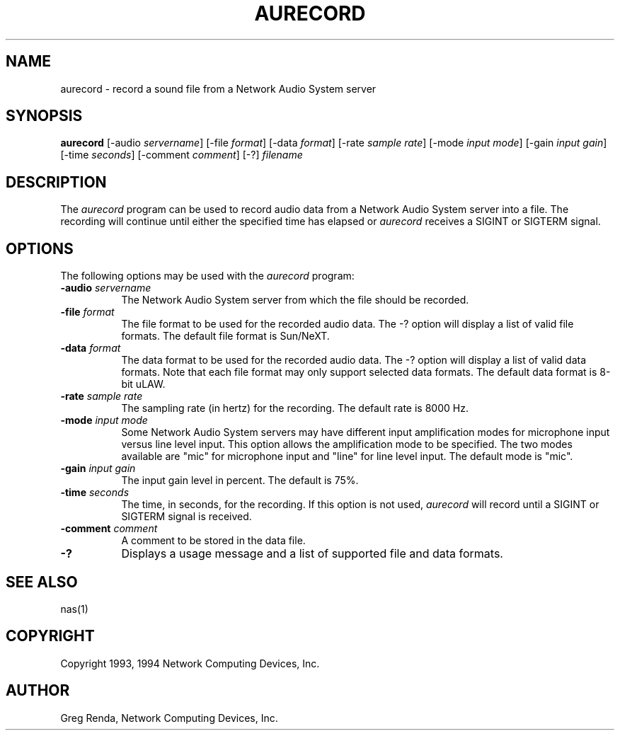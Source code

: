 .\" $NCDId: @(#)aurecord.man,v 1.4 1994/06/01 17:39:37 greg Exp $
.TH AURECORD 1 "" ""
.SH NAME
aurecord \- record a sound file from a Network Audio System server
.SH SYNOPSIS
.B aurecord
[\-audio \fIservername\fP] [\-file \fIformat\fP] [\-data \fIformat\fP]
[\-rate \fIsample rate\fP] [\-mode \fIinput mode\fP] [\-gain \fIinput gain\fP]
[\-time \fIseconds\fP] [\-comment \fIcomment\fP] [\-?] \fIfilename\fP
.SH DESCRIPTION
The \fIaurecord\fP program can be used to record audio data from a
Network Audio System server into a file.  The recording will continue until
either the specified time has elapsed or \fIaurecord\fP receives a
SIGINT or SIGTERM signal.
.SH OPTIONS
The following options may be used with the \fIaurecord\fP program:
.IP "\fB\-audio\fP \fIservername\fP" 8
The Network Audio System server from which the file should be recorded.
.IP "\fB\-file\fP \fIformat\fP" 8
The file format to be used for the recorded audio data.  The \-? option will
display a list of valid file formats.  The default file format is
Sun/NeXT.
.IP "\fB\-data\fP \fIformat\fP" 8
The data format to be used for the recorded audio data.  The \-? option will
display a list of valid data formats.  Note that each file format may only
support selected data formats.  The default data format is 8-bit uLAW.
.IP "\fB\-rate\fP \fIsample rate\fP" 8
The sampling rate (in hertz) for the recording.  The default rate is 8000 Hz.
.IP "\fB\-mode\fP \fIinput mode\fP" 8
Some Network Audio System servers may have different input amplification modes for
microphone input versus line level input.  This option allows the amplification
mode to be specified.  The two modes available are "mic" for microphone input
and "line" for line level input.  The default mode is "mic".
.IP "\fB\-gain\fP \fIinput gain\fP" 8
The input gain level in percent.  The default is 75%.
.IP "\fB\-time\fP \fIseconds\fP" 8
The time, in seconds, for the recording.  If this option is not used,
\fIaurecord\fP will record until a SIGINT or SIGTERM signal is received.
.IP "\fB\-comment\fP \fIcomment\fP" 8
A comment to be stored in the data file.
.IP "\fB\-?\fP" 8
Displays a usage message and a list of supported file and data formats.
.SH "SEE ALSO"
nas(1)
.SH COPYRIGHT
Copyright 1993, 1994 Network Computing Devices, Inc.
.SH AUTHOR
Greg Renda, Network Computing Devices, Inc.
